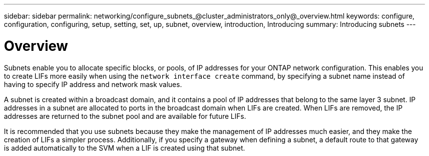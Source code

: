 ---
sidebar: sidebar
permalink: networking/configure_subnets_@cluster_administrators_only@_overview.html
keywords: configure, configuration, configuring, setup, setting, set, up, subnet, overview, introduction, Introducing
summary: Introducing subnets
---

= Overview
:hardbreaks:
:nofooter:
:icons: font
:linkattrs:
:imagesdir: ./media/

//
// This file was created with NDAC Version 2.0 (August 17, 2020)
//
// 2020-11-23 12:34:44.364602
//
// restructured: March 2021
//

[.lead]
Subnets enable you to allocate specific blocks, or pools, of IP addresses for your ONTAP network configuration. This enables you to create LIFs more easily when using the `network interface create` command, by specifying a subnet name instead of having to specify IP address and network mask values.

A subnet is created within a broadcast domain, and it contains a pool of IP addresses that belong to the same layer 3 subnet. IP addresses in a subnet are allocated to ports in the broadcast domain when LIFs are created. When LIFs are removed, the IP addresses are returned to the subnet pool and are available for future LIFs.

It is recommended that you use subnets because they make the management of IP addresses much easier, and they make the creation of LIFs a simpler process. Additionally, if you specify a gateway when defining a subnet, a default route to that gateway is added automatically to the SVM when a LIF is created using that subnet.
